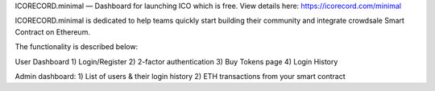 ICORECORD.minimal — Dashboard for launching ICO which is free.
View details here: https://icorecord.com/minimal

ICORECORD.minimal is dedicated to help teams quickly start building their community and integrate crowdsale Smart Contract on Ethereum. 

The functionality is described below:

User Dashboard
1) Login/Register
2) 2-factor authentication
3) Buy Tokens page
4) Login History

Admin dashboard:
1) List of users & their login history
2) ETH transactions from your smart contract
